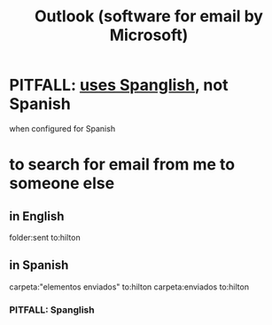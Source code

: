 :PROPERTIES:
:ID:       8f3dc3fd-73d1-401c-b874-d15a9e7d3b80
:END:
#+title: Outlook (software for email by Microsoft)
* PITFALL: [[https://github.com/JeffreyBenjaminBrown/public_notes_with_github-navigable_links/blob/master/outlook_software_for_email_by_microsoft.org#pitfall-spanglish][uses Spanglish]], not Spanish
  when configured for Spanish
* to search for email from me to someone else
** in English
   folder:sent                  to:hilton
** in Spanish
   carpeta:"elementos enviados" to:hilton
   carpeta:enviados             to:hilton
*** PITFALL: Spanglish
:PROPERTIES:
:ID:       f69c7e43-7dfb-4aac-9f4d-67fc84714a98
:END:
